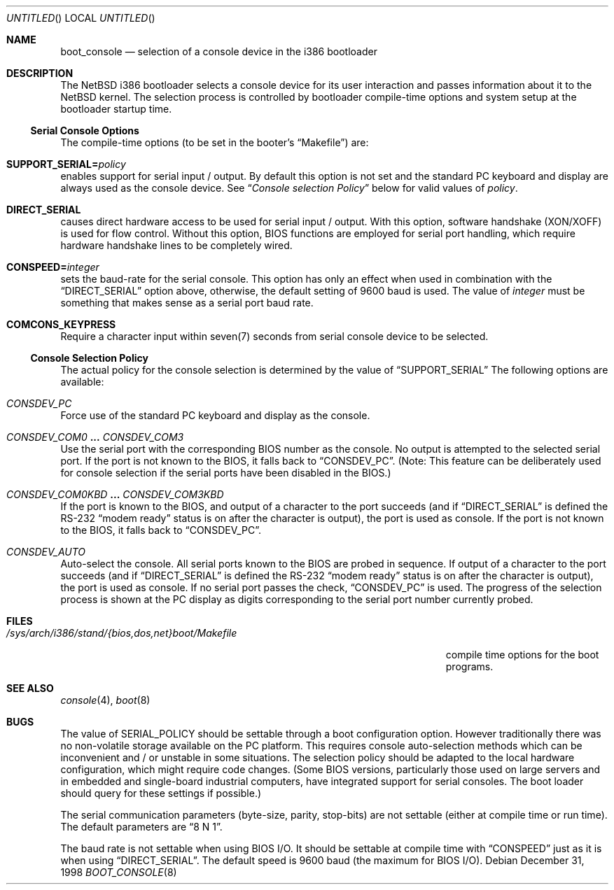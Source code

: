 .\"	$NetBSD: boot_console.8,v 1.5 2000/04/17 21:28:49 jhawk Exp $
.\"
.Dd December 31, 1998
.Os
.Dt BOOT_CONSOLE 8 i386
.Sh NAME
.Nm boot_console
.Nd selection of a console device in the i386 bootloader
.\"
.Sh DESCRIPTION
The
.Nx
i386 bootloader selects a console device for its user interaction and
passes information about it to the
.Nx
kernel.  The selection process is controlled by bootloader compile-time
options and system setup at the bootloader startup time.
.\"
.Ss Serial Console Options
The compile-time options (to be set in the booter's
.Dq Makefile )
are:
.Bl -ohang
.It Dv Sy SUPPORT_SERIAL= Ns Fa policy
enables support for serial input / output.  By default this option is
not set and the standard PC keyboard and display are always used as the
console device.  See
.Dq Em "Console selection Policy"
below for valid values of
.Fa policy .
.It Dv Sy DIRECT_SERIAL
causes direct hardware access to be used for serial input / output.
With this option, software handshake (XON/XOFF) is used for flow
control.  Without this option, BIOS functions are employed for serial
port handling, which require hardware handshake lines to be completely
wired.
.It Dv Sy CONSPEED= Ns Fa integer
sets the baud-rate for the serial console.  This option has only an
effect when used in combination with the
.Dq Dv DIRECT_SERIAL
option above, otherwise, the default setting of 9600 baud is used.  The
value of
.Fa integer
must be something that makes sense as a serial port baud rate.
.It Dv Sy COMCONS_KEYPRESS
Require a character input within seven(7) seconds from serial console
device to be selected.
.El
.\"
.Ss Console Selection Policy
The actual policy for the console selection is determined by the value
of
.Dv Dq SUPPORT_SERIAL
The following options are available:
.Bl -ohang
.It Dv Em CONSDEV_PC
Force use of the standard PC keyboard and display as the console.
.It Dv Em CONSDEV_COM0 Li ... Dv Em CONSDEV_COM3
Use the serial port with the corresponding BIOS number as the console.
No output is attempted to the selected serial port.  If the port is not
known to the BIOS, it falls back to
.Dq Dv CONSDEV_PC .
(Note: This feature can be deliberately used for console selection if
the serial ports have been disabled in the BIOS.)
.It Dv Em CONSDEV_COM0KBD Li ... Dv Em CONSDEV_COM3KBD
If the port is known to the BIOS, and output of a character to the port
succeeds (and if
.Dq Dv DIRECT_SERIAL
is defined the RS-232
.Dq "modem ready"
status is on after the character is output), the port is used as
console.  If the port is not known to the BIOS, it falls back to
.Dq Dv CONSDEV_PC .
.It Dv Em CONSDEV_AUTO
Auto-select the console.  All serial ports known to the BIOS are probed
in sequence.  If output of a character to the port succeeds (and if
.Dq Dv DIRECT_SERIAL
is defined the RS-232
.Dq "modem ready"
status is on after the character is output), the port is used as console.  
If no serial port passes the check,
.Dq Dv CONSDEV_PC
is used.  The progress of the selection process is shown at the PC
display as digits corresponding to the serial port number currently
probed.
.El
.\"
.Sh FILES
.Bl -tag -width /sys/arch/i386/stand/{bios,dos,net}boot/Makefile
.It Pa /sys/arch/i386/stand/{bios,dos,net}boot/Makefile
compile time options for the boot programs.
.El
.\"
.Sh SEE ALSO
.Xr console 4 ,
.Xr boot 8
.\"
.Sh BUGS
The value of
.Dv SERIAL_POLICY
should be settable through a boot configuration option.  However
traditionally there was no non-volatile storage available on the PC
platform.  This requires console auto-selection methods which can be
inconvenient and / or unstable in some situations.  The selection policy
should be adapted to the local hardware configuration, which might
require code changes.  (Some BIOS versions, particularly those used on
large servers and in embedded and single-board industrial computers,
have integrated support for serial consoles.  The boot loader should
query for these settings if possible.)
.Pp
The serial communication parameters (byte-size, parity, stop-bits) are
not settable (either at compile time or run time).  The default
parameters are
.Dq "8 N 1" .
.Pp
The baud rate is not settable when using BIOS I/O.  It should be
settable at compile time with
.Dv Dq CONSPEED
just as it is when using
.Dv Dq DIRECT_SERIAL .
The default speed is 9600 baud (the maximum for BIOS I/O).
